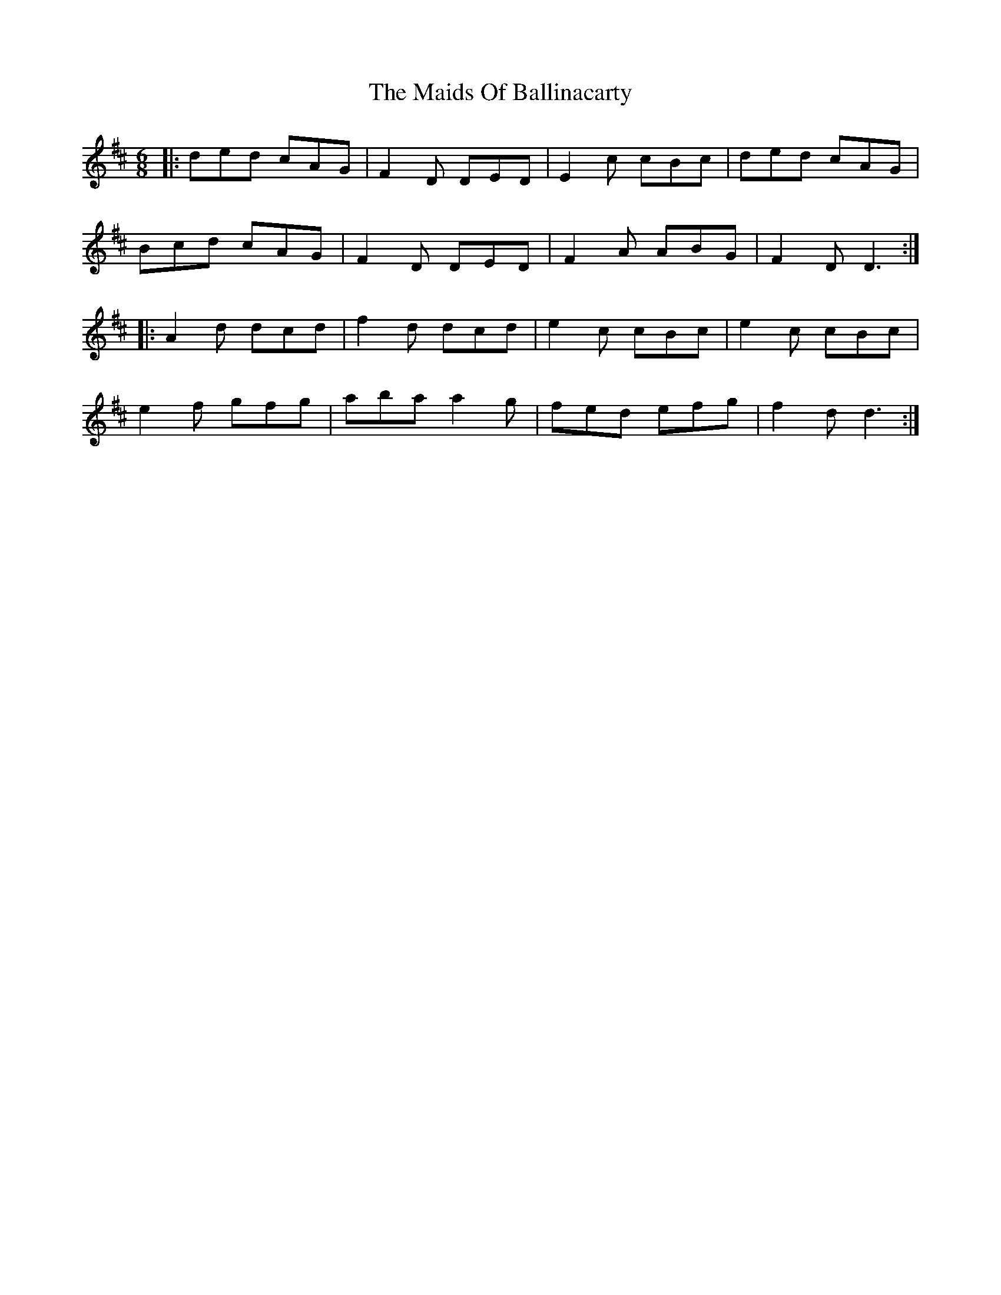 X: 25059
T: Maids Of Ballinacarty, The
R: jig
M: 6/8
K: Dmajor
|:ded cAG|F2D DED|E2c cBc|ded cAG|
Bcd cAG|F2D DED|F2A ABG|F2D D3:|
|:A2d dcd|f2d dcd|e2c cBc|e2c cBc|
e2f gfg|aba a2g|fed efg|f2d d3:|

